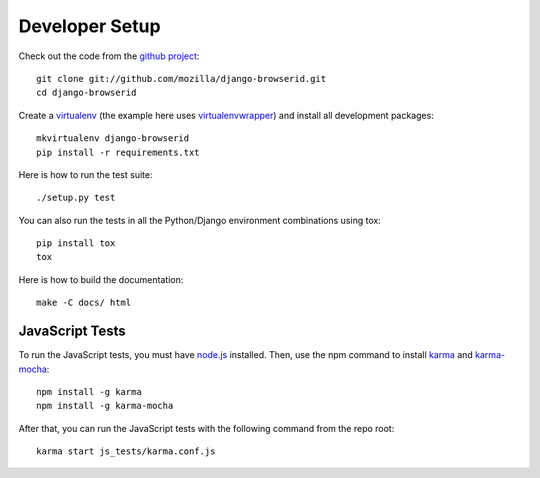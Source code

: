 Developer Setup
===============

Check out the code from the `github project`_::

    git clone git://github.com/mozilla/django-browserid.git
    cd django-browserid

Create a `virtualenv`_ (the example here uses `virtualenvwrapper`_)
and install all development packages::

    mkvirtualenv django-browserid
    pip install -r requirements.txt

Here is how to run the test suite::

    ./setup.py test

You can also run the tests in all the Python/Django environment
combinations using tox::

    pip install tox
    tox

Here is how to build the documentation::

    make -C docs/ html


JavaScript Tests
----------------
To run the JavaScript tests, you must have `node.js`_  installed. Then, use the
npm command to install karma_ and `karma-mocha`_::

    npm install -g karma
    npm install -g karma-mocha

After that, you can run the JavaScript tests with the following command from
the repo root::

    karma start js_tests/karma.conf.js


.. _`github project`: https://github.com/mozilla/django-browserid
.. _virtualenv: http://www.virtualenv.org/
.. _virtualenvwrapper: http://virtualenvwrapper.readthedocs.org/
.. _`node.js`: https://nodejs.org/
.. _karma: https://karma-runner.github.io/
.. _`karma-mocha`: https://github.com/karma-runner/karma-mocha
